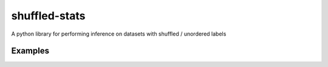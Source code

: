 shuffled-stats
===========
A python library for performing inference on datasets with shuffled / unordered labels

Examples
-------

